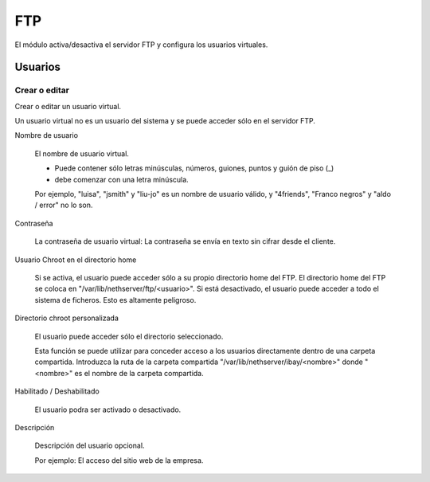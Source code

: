 ===
FTP
===

El módulo activa/desactiva el servidor FTP y configura los usuarios virtuales.

Usuarios
========

Crear o editar
--------------

Crear o editar un usuario virtual.

Un usuario virtual no es un usuario del sistema y se puede acceder sólo en el servidor FTP.

Nombre de usuario

    El nombre de usuario virtual.
    
    * Puede contener sólo letras minúsculas, números, guiones, puntos y guión de piso (_)
    * debe comenzar con una letra minúscula.
    
    Por ejemplo, "luisa", "jsmith" y "liu-jo" es un nombre de usuario válido, y "4friends", "Franco negros" y "aldo / error" no lo son.

Contraseña

    La contraseña de usuario virtual: La contraseña se envía en texto sin cifrar desde el cliente.

Usuario Chroot en el directorio home

    Si se activa, el usuario puede acceder sólo a su propio directorio home del FTP.
    El directorio home del FTP se coloca en "/var/lib/nethserver/ftp/<usuario>".
    Si está desactivado, el usuario puede acceder a todo el sistema de ficheros. Esto es altamente peligroso.

Directorio chroot personalizada

    El usuario puede acceder sólo el directorio seleccionado.

    Esta función se puede utilizar para conceder acceso a los usuarios directamente dentro de una carpeta compartida.
    Introduzca la ruta de la carpeta compartida "/var/lib/nethserver/ibay/<nombre>"
    donde "<nombre>" es el nombre de la carpeta compartida.

Habilitado / Deshabilitado

    El usuario podra ser activado o desactivado.

Descripción

    Descripción del usuario opcional.
    
    Por ejemplo: El acceso del sitio web de la empresa.
